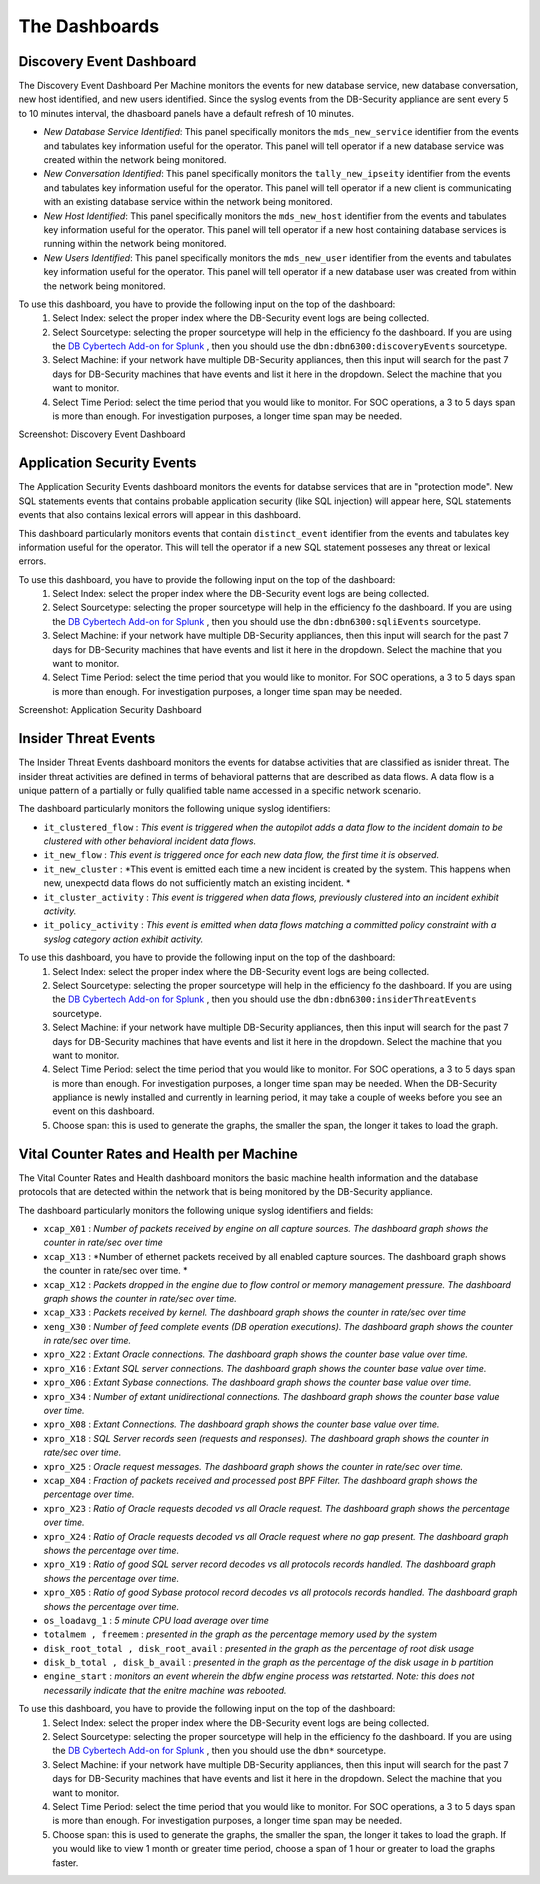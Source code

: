The Dashboards
===============

Discovery Event Dashboard
----------------------------

The Discovery Event Dashboard Per Machine monitors the events for new database service, new database conversation, new host identified, and new users identified.  Since the syslog events from the DB-Security appliance are sent every 5 to 10 minutes interval, the dhasboard panels have a default refresh of 10 minutes.

- *New Database Service Identified*:  This panel specifically monitors the ``mds_new_service`` identifier from the events and tabulates key information useful for the operator.  This panel will tell operator if a new database service was created within the network being monitored.
- *New Conversation Identified*:  This panel specifically monitors the ``tally_new_ipseity`` identifier from the events and tabulates key information useful for the operator.  This panel will tell operator if a new client is communicating with an existing database service within the network being monitored.
- *New Host Identified*:  This panel specifically monitors the ``mds_new_host`` identifier from the events and tabulates key information useful for the operator.  This panel will tell operator if a new host containing database services is running within the network being monitored.
- *New Users Identified*:  This panel specifically monitors the ``mds_new_user`` identifier from the events and tabulates key information useful for the operator.  This panel will tell operator if a new database user was created from within the network being monitored.

To use this dashboard, you have to provide the following input on the top of the dashboard:
  1. Select Index:  select the proper index where the DB-Security event logs are being collected.
  2. Select Sourcetype: selecting the proper sourcetype will help in the efficiency fo the dashboard.  If you are using the `DB Cybertech Add-on for Splunk <https://splunkbase.splunk.com/app/3587/>`_ , then you should use the ``dbn:dbn6300:discoveryEvents`` sourcetype.
  3. Select Machine:  if your network have multiple DB-Security appliances, then this input will search for the past 7 days for DB-Security machines that have events and list it here in the dropdown.  Select the machine that you want to monitor.
  4. Select Time Period:  select the time period that you would like to monitor.  For SOC operations, a 3 to 5 days span is more than enough.  For investigation purposes, a longer time span may be needed.

Screenshot: Discovery Event Dashboard

    .. image:: images/3.png
       :height: 828px
       :width: 1418px
       :scale: 40%
       :alt: Discovery Event Dashboard
       :align: left



Application Security Events
----------------------------

The Application Security Events dashboard monitors the events for databse services that are in "protection mode".  New SQL statements events that contains probable application security (like SQL injection) will appear here, SQL statements events that also contains lexical errors will appear in this dashboard.

This dashboard particularly monitors events that contain ``distinct_event`` identifier from the events and tabulates key information useful for the operator.  This will tell the operator if a new SQL statement posseses any threat or lexical errors.

To use this dashboard, you have to provide the following input on the top of the dashboard:
 1. Select Index:  select the proper index where the DB-Security event logs are being collected.
 2. Select Sourcetype: selecting the proper sourcetype will help in the efficiency fo the dashboard.  If you are using the `DB Cybertech Add-on for Splunk <https://splunkbase.splunk.com/app/3587/>`_ , then you should use the ``dbn:dbn6300:sqliEvents`` sourcetype.
 3. Select Machine:  if your network have multiple DB-Security appliances, then this input will search for the past 7 days for DB-Security machines that have events and list it here in the dropdown.  Select the machine that you want to monitor.
 4. Select Time Period:  select the time period that you would like to monitor.  For SOC operations, a 3 to 5 days span is more than enough.  For investigation purposes, a longer time span may be needed.

Screenshot: Application Security Dashboard

   .. image:: images/2.png
      :height: 824px
      :width: 1424px
      :scale: 40%
      :alt: Application Security Dashboard
      :align: left

Insider Threat Events
---------------------

The Insider Threat Events dashboard monitors the events for databse activities that are classified as isnider threat.  The insider threat activities are defined in terms of behavioral patterns that are described as data flows.  A data flow is a unique pattern of a partially or fully qualified table name accessed in a specific network scenario.

The dashboard particularly monitors the following unique syslog identifiers:

- ``it_clustered_flow`` :  *This event is triggered when the autopilot adds a data flow to the incident domain to be clustered with other behavioral incident data flows.*
-  ``it_new_flow`` : *This event is triggered once for each new data flow, the first time it is observed.*
-  ``it_new_cluster`` : *This event is emitted each time a new incident is created by the system. This happens when new, unexpectd data flows do not sufficiently match an existing incident. *
-  ``it_cluster_activity`` : *This event is triggered when data flows, previously clustered into an incident exhibit activity.*
- ``it_policy_activity`` : *This event is emitted when data flows matching a committed policy constraint with a syslog category action exhibit activity.*

To use this dashboard, you have to provide the following input on the top of the dashboard:
  1. Select Index:  select the proper index where the DB-Security event logs are being collected.
  2. Select Sourcetype: selecting the proper sourcetype will help in the efficiency fo the dashboard.  If you are using the `DB Cybertech Add-on for Splunk <https://splunkbase.splunk.com/app/3587/>`_ , then you should use the ``dbn:dbn6300:insiderThreatEvents`` sourcetype.
  3. Select Machine:  if your network have multiple DB-Security appliances, then this input will search for the past 7 days for DB-Security machines that have events and list it here in the dropdown.  Select the machine that you want to monitor.
  4. Select Time Period:  select the time period that you would like to monitor.  For SOC operations, a 3 to 5 days span is more than enough.  For investigation purposes, a longer time span may be needed. When the DB-Security appliance is newly installed and currently in learning period, it may take a couple of weeks before you see an event on this dashboard.
  5.  Choose span:  this is used to generate the graphs, the smaller the span, the longer it takes to load the graph.


.. image:: images/4.png
   :height: 811px
   :width: 1423px
   :scale: 40%
   :alt: Application Security Dashboard
   :align: left

Vital Counter Rates and Health per Machine
------------------------------------------

The Vital Counter Rates and Health dashboard monitors the basic machine health information and the database protocols that are detected within the network that is being monitored by the DB-Security appliance.

The dashboard particularly monitors the following unique syslog identifiers and fields:

- ``xcap_X01`` : *Number of packets received by engine on all capture sources. The dashboard graph shows the counter in rate/sec over time*
- ``xcap_X13`` : *Number of ethernet packets received by all enabled capture sources. The dashboard graph shows the counter in rate/sec over time. *
- ``xcap_X12`` : *Packets dropped in the engine due to flow control or memory management pressure.  The dashboard graph shows the counter in rate/sec over time.*
- ``xcap_X33`` : *Packets received by kernel. The dashboard graph shows the counter in rate/sec over time*
- ``xeng_X30`` : *Number of feed complete events (DB operation executions). The dashboard graph shows the counter in rate/sec over time.*
- ``xpro_X22`` : *Extant Oracle connections. The dashboard graph shows the counter base value over time.*
- ``xpro_X16`` : *Extant SQL server connections.  The dashboard graph shows the counter base value over time.*
- ``xpro_X06`` : *Extant Sybase connections.  The dashboard graph shows the counter base value over time.*
- ``xpro_X34`` : *Number of extant unidirectional connections.  The dashboard graph shows the counter base value over time.*
- ``xpro_X08`` : *Extant Connections. The dashboard graph shows the counter base value over time.*
- ``xpro_X18`` : *SQL Server records seen (requests and responses).  The dashboard graph shows the counter in rate/sec over time.*
- ``xpro_X25`` : *Oracle request messages.  The dashboard graph shows the counter in rate/sec over time.*
- ``xcap_X04`` : *Fraction of packets received and processed post BPF Filter.  The dashboard graph shows the percentage over time.*
- ``xpro_X23`` : *Ratio of Oracle requests decoded vs all Oracle request. The dashboard graph shows the percentage over time.*
- ``xpro_X24`` : *Ratio of Oracle requests decoded vs all Oracle request where no gap present. The dashboard graph shows the percentage over time.*
- ``xpro_X19`` : *Ratio of good SQL server record decodes vs all protocols records handled.  The dashboard graph shows the percentage over time.*
- ``xpro_X05`` : *Ratio of good Sybase protocol record decodes vs all protocols records handled.  The dashboard graph shows the percentage over time.*
- ``os_loadavg_1`` : *5 minute CPU load average over time*
- ``totalmem , freemem`` : *presented in the graph as the percentage memory used by the system*
- ``disk_root_total , disk_root_avail``  : *presented in the graph as the percentage of root disk usage*
- ``disk_b_total , disk_b_avail`` : *presented in the graph as the percentage of the disk usage in b partition*
- ``engine_start`` : *monitors an event wherein the dbfw engine process was retstarted.  Note:  this does not necessarily indicate that the enitre machine was rebooted.*

To use this dashboard, you have to provide the following input on the top of the dashboard:
  1. Select Index:  select the proper index where the DB-Security event logs are being collected.
  2. Select Sourcetype: selecting the proper sourcetype will help in the efficiency fo the dashboard.  If you are using the `DB Cybertech Add-on for Splunk <https://splunkbase.splunk.com/app/3587/>`_ , then you should use the ``dbn*`` sourcetype.
  3. Select Machine:  if your network have multiple DB-Security appliances, then this input will search for the past 7 days for DB-Security machines that have events and list it here in the dropdown.  Select the machine that you want to monitor.
  4. Select Time Period:  select the time period that you would like to monitor.  For SOC operations, a 3 to 5 days span is more than enough.  For investigation purposes, a longer time span may be needed.
  5.  Choose span:  this is used to generate the graphs, the smaller the span, the longer it takes to load the graph. If you would like to view 1 month or greater time period, choose a span of 1 hour or greater to load the graphs faster.

.. image:: images/5.png
   :height: 829px
   :width: 1419px
   :scale: 40%
   :alt: Application Security Dashboard
   :align: left
